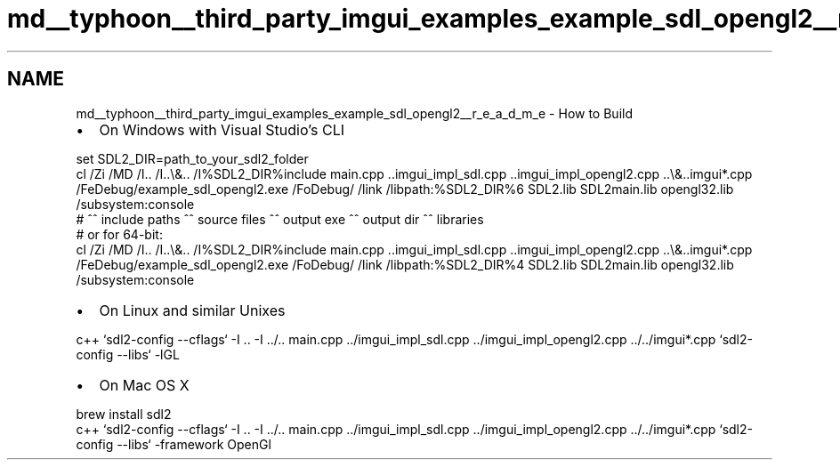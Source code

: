 .TH "md__typhoon__third_party_imgui_examples_example_sdl_opengl2__r_e_a_d_m_e" 3 "Sat Jul 20 2019" "Version 0.1" "Typhoon Engine" \" -*- nroff -*-
.ad l
.nh
.SH NAME
md__typhoon__third_party_imgui_examples_example_sdl_opengl2__r_e_a_d_m_e \- How to Build 

.IP "\(bu" 2
On Windows with Visual Studio's CLI
.PP
.PP
.PP
.nf
set SDL2_DIR=path_to_your_sdl2_folder
cl /Zi /MD /I\&.\&. /I\&.\&.\\&.\&. /I%SDL2_DIR%\include main\&.cpp \&.\&.\imgui_impl_sdl\&.cpp \&.\&.\imgui_impl_opengl2\&.cpp \&.\&.\\&.\&.\imgui*\&.cpp /FeDebug/example_sdl_opengl2\&.exe /FoDebug/ /link /libpath:%SDL2_DIR%\lib\x86 SDL2\&.lib SDL2main\&.lib opengl32\&.lib /subsystem:console
#          ^^ include paths                  ^^ source files                                                           ^^ output exe                    ^^ output dir   ^^ libraries
# or for 64-bit:
cl /Zi /MD /I\&.\&. /I\&.\&.\\&.\&. /I%SDL2_DIR%\include main\&.cpp \&.\&.\imgui_impl_sdl\&.cpp \&.\&.\imgui_impl_opengl2\&.cpp \&.\&.\\&.\&.\imgui*\&.cpp /FeDebug/example_sdl_opengl2\&.exe /FoDebug/ /link /libpath:%SDL2_DIR%\lib\x64 SDL2\&.lib SDL2main\&.lib opengl32\&.lib /subsystem:console
.fi
.PP
.PP
.IP "\(bu" 2
On Linux and similar Unixes
.PP
.PP
.PP
.nf
c++ `sdl2-config --cflags` -I \&.\&. -I \&.\&./\&.\&. main\&.cpp \&.\&./imgui_impl_sdl\&.cpp \&.\&./imgui_impl_opengl2\&.cpp \&.\&./\&.\&./imgui*\&.cpp `sdl2-config --libs` -lGL
.fi
.PP
.PP
.IP "\(bu" 2
On Mac OS X
.PP
.PP
.PP
.nf
brew install sdl2
c++ `sdl2-config --cflags` -I \&.\&. -I \&.\&./\&.\&. main\&.cpp \&.\&./imgui_impl_sdl\&.cpp \&.\&./imgui_impl_opengl2\&.cpp \&.\&./\&.\&./imgui*\&.cpp `sdl2-config --libs` -framework OpenGl
.fi
.PP
 
